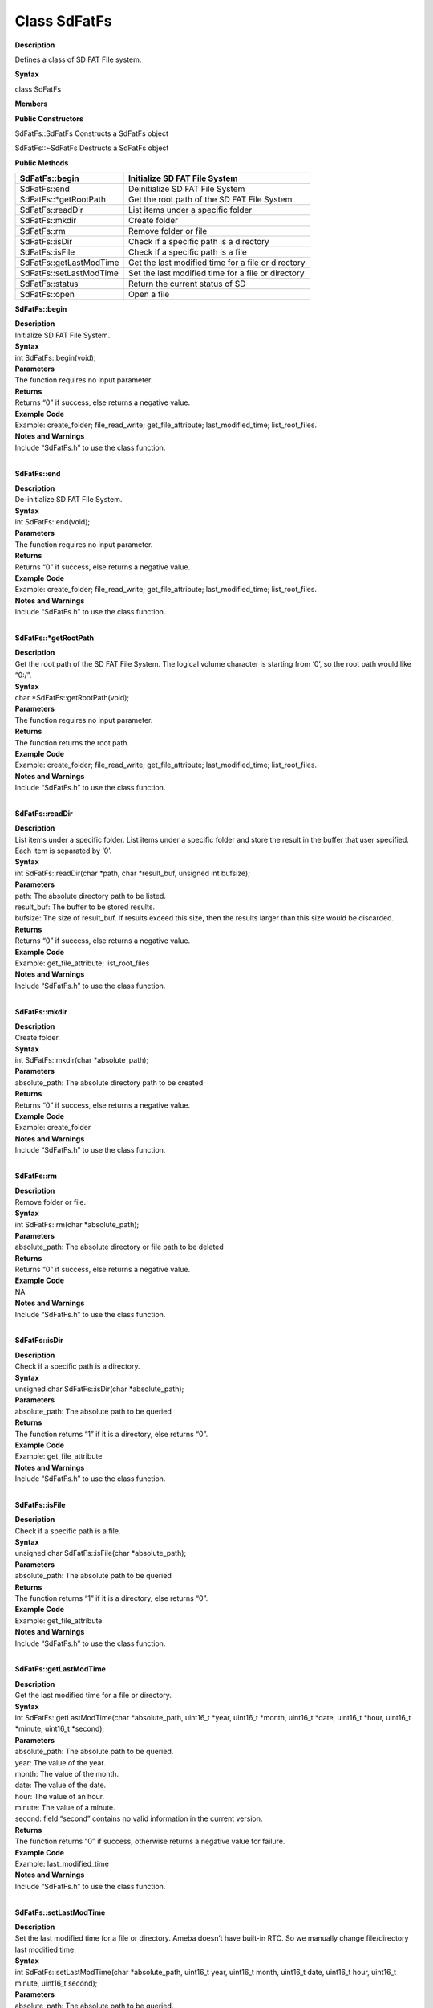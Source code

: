 Class SdFatFs
==================

**Description**


Defines a class of SD FAT File system.

**Syntax**


class SdFatFs

**Members**


**Public Constructors**

SdFatFs::SdFatFs Constructs a SdFatFs object

SdFatFs::~SdFatFs Destructs a SdFatFs object

**Public Methods**

+-------------------------+-------------------------------------------+
| SdFatFs::begin          | Initialize SD FAT File System             |
+=========================+===========================================+
| SdFatFs::end            | Deinitialize SD FAT File System           |
+-------------------------+-------------------------------------------+
| SdFatFs::\*getRootPath  | Get the root path of the SD FAT File      |
|                         | System                                    |
+-------------------------+-------------------------------------------+
| SdFatFs::readDir        | List items under a specific folder        |
+-------------------------+-------------------------------------------+
| SdFatFs::mkdir          | Create folder                             |
+-------------------------+-------------------------------------------+
| SdFatFs::rm             | Remove folder or file                     |
+-------------------------+-------------------------------------------+
| SdFatFs::isDir          | Check if a specific path is a directory   |
+-------------------------+-------------------------------------------+
| SdFatFs::isFile         | Check if a specific path is a file        |
+-------------------------+-------------------------------------------+
| SdFatFs::getLastModTime | Get the last modified time for a file or  |
|                         | directory                                 |
+-------------------------+-------------------------------------------+
| SdFatFs::setLastModTime | Set the last modified time for a file or  |
|                         | directory                                 |
+-------------------------+-------------------------------------------+
| SdFatFs::status         | Return the current status of SD           |
+-------------------------+-------------------------------------------+
| SdFatFs::open           | Open a file                               |
+-------------------------+-------------------------------------------+




**SdFatFs::begin**

| **Description**
| Initialize SD FAT File System.

| **Syntax**
| int SdFatFs::begin(void);

| **Parameters**
| The function requires no input parameter.

| **Returns**
| Returns “0” if success, else returns a negative value.

| **Example Code**
| Example: create_folder; file_read_write; get_file_attribute;
  last_modified_time; list_root_files.

| **Notes and Warnings**
| Include “SdFatFs.h” to use the class function.
|  

**SdFatFs::end**

| **Description**
| De-initialize SD FAT File System.

| **Syntax**
| int SdFatFs::end(void);

| **Parameters**
| The function requires no input parameter.

| **Returns**
| Returns “0” if success, else returns a negative value.

| **Example Code**
| Example: create_folder; file_read_write; get_file_attribute;
  last_modified_time; list_root_files.

| **Notes and Warnings**
| Include “SdFatFs.h” to use the class function.
|  

**SdFatFs::*getRootPath**

| **Description**
| Get the root path of the SD FAT File System. The logical volume
  character is starting from ‘0’, so the root path would like “0:/”.

| **Syntax**
| char \*SdFatFs::getRootPath(void);

| **Parameters**
| The function requires no input parameter.

| **Returns**
| The function returns the root path.

| **Example Code**
| Example: create_folder; file_read_write; get_file_attribute;
  last_modified_time; list_root_files.

| **Notes and Warnings**
| Include “SdFatFs.h” to use the class function.
|  

**SdFatFs::readDir**

| **Description**
| List items under a specific folder. List items under a specific folder
  and store the result in the buffer that user specified. Each item is
  separated by ‘\0’.

| **Syntax**
| int SdFatFs::readDir(char \*path, char \*result_buf, unsigned int
  bufsize);

| **Parameters**
| path: The absolute directory path to be listed.
| result_buf: The buffer to be stored results.
| bufsize: The size of result_buf. If results exceed this size, then the
  results larger than this size would be discarded.

| **Returns**
| Returns “0” if success, else returns a negative value.

| **Example Code**
| Example: get_file_attribute; list_root_files

| **Notes and Warnings**
| Include “SdFatFs.h” to use the class function.
|  

**SdFatFs::mkdir**

| **Description**
| Create folder.

| **Syntax**
| int SdFatFs::mkdir(char \*absolute_path);

| **Parameters**
| absolute_path: The absolute directory path to be created

| **Returns**
| Returns “0” if success, else returns a negative value.

| **Example Code**
| Example: create_folder

| **Notes and Warnings**
| Include “SdFatFs.h” to use the class function.
|  

**SdFatFs::rm**

| **Description**
| Remove folder or file.

| **Syntax**
| int SdFatFs::rm(char \*absolute_path);

| **Parameters**
| absolute_path: The absolute directory or file path to be deleted

| **Returns**
| Returns “0” if success, else returns a negative value.

| **Example Code**
| NA

| **Notes and Warnings**
| Include “SdFatFs.h” to use the class function.
|  

**SdFatFs::isDir**

| **Description**
| Check if a specific path is a directory.

| **Syntax**
| unsigned char SdFatFs::isDir(char \*absolute_path);

| **Parameters**
| absolute_path: The absolute path to be queried

| **Returns**
| The function returns “1” if it is a directory, else returns “0”.

| **Example Code**
| Example: get_file_attribute

| **Notes and Warnings**
| Include “SdFatFs.h” to use the class function.
|  

**SdFatFs::isFile**

| **Description**
| Check if a specific path is a file.

| **Syntax**
| unsigned char SdFatFs::isFile(char \*absolute_path);

| **Parameters**
| absolute_path: The absolute path to be queried

| **Returns**
| The function returns “1” if it is a directory, else returns “0”.

| **Example Code**
| Example: get_file_attribute

| **Notes and Warnings**
| Include “SdFatFs.h” to use the class function.
|  

**SdFatFs::getLastModTime**

| **Description**
| Get the last modified time for a file or directory.

| **Syntax**
| int SdFatFs::getLastModTime(char \*absolute_path, uint16_t \*year,
  uint16_t \*month, uint16_t \*date, uint16_t \*hour, uint16_t \*minute,
  uint16_t \*second);

| **Parameters**
| absolute_path: The absolute path to be queried.
| year: The value of the year.
| month: The value of the month.
| date: The value of the date.
| hour: The value of an hour.
| minute: The value of a minute.
| second: field “second” contains no valid information in the current
  version.

| **Returns**
| The function returns “0” if success, otherwise returns a negative
  value for failure.

| **Example Code**
| Example: last_modified_time

| **Notes and Warnings**
| Include “SdFatFs.h” to use the class function.
|  

**SdFatFs::setLastModTime**

| **Description**
| Set the last modified time for a file or directory. Ameba doesn’t have
  built-in RTC. So we manually change file/directory last modified time.

| **Syntax**
| int SdFatFs::setLastModTime(char \*absolute_path, uint16_t year,
  uint16_t month, uint16_t date, uint16_t hour, uint16_t minute,
  uint16_t second);

| **Parameters**
| absolute_path: The absolute path to be queried.
| year: The value of the year.
| month: The value of the month.
| date: The value of the date.
| hour: The value of an hour.
| minute: The value of a minute.
| second: field “second” contains no valid information in the current
  version.

| **Returns**
| The function returns “0” if success, otherwise returns a negative
  value for failure.

| **Example Code**
| Example: last_modified_time

| **Notes and Warnings**
| Include “SdFatFs.h” to use the class function.
|  

**SdFatFs::open**

| **Description**
| Open a file.

| **Syntax**
| SdFatFile SdFatFs::open(char \*absolute_path);

| **Parameters**
| absolute_path: The path to a file.

| **Returns**
| The file object is an instance of SdFatFile.

| **Example Code**
| Example: create_folder; file_read_write; get_file_attribute;
  last_modified_time; list_root_files.

| **Notes and Warnings**
| Include “SdFatFs.h” to use the class function.
|  

**SdFatFs::status**

| **Description**
| Return the current status of SD.

| **Syntax**
| int SdFatFs::status(void);

| **Parameters**
| The function requires no input parameter.

| **Returns**
| Function returns “1” if ready to use, else return “0” if the status is
  inactivating or abnormal.

| **Example Code**
| NA.

| **Notes and Warnings**
| Include “SdFatFs.h” to use the class function.
